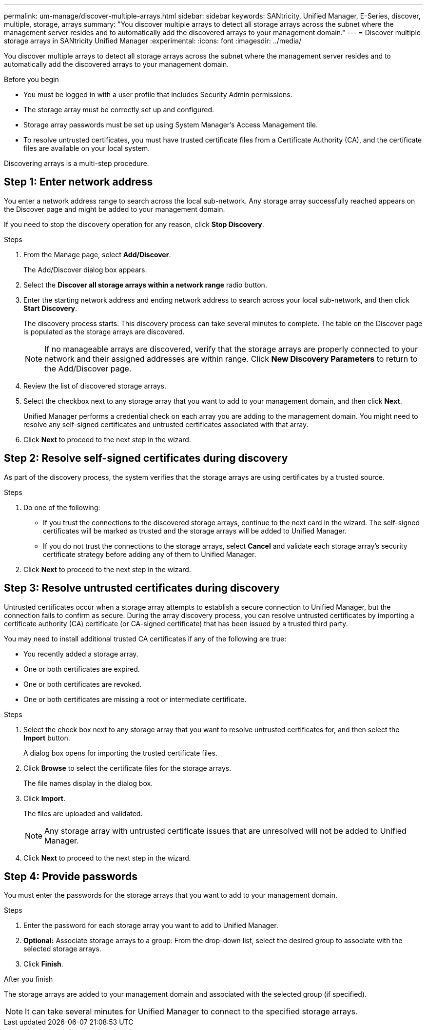 ---
permalink: um-manage/discover-multiple-arrays.html
sidebar: sidebar
keywords: SANtricity, Unified Manager, E-Series, discover, multiple, storage, arrays
summary: "You discover multiple arrays to detect all storage arrays across the subnet where the management server resides and to automatically add the discovered arrays to your management domain."
---
= Discover multiple storage arrays in SANtricity Unified Manager
:experimental:
:icons: font
:imagesdir: ../media/

[.lead]
You discover multiple arrays to detect all storage arrays across the subnet where the management server resides and to automatically add the discovered arrays to your management domain.

.Before you begin

* You must be logged in with a user profile that includes Security Admin permissions.
* The storage array must be correctly set up and configured.
* Storage array passwords must be set up using System Manager's Access Management tile.
* To resolve untrusted certificates, you must have trusted certificate files from a Certificate Authority (CA), and the certificate files are available on your local system.

Discovering arrays is a multi-step procedure.

== Step 1: Enter network address
You enter a network address range to search across the local sub-network. Any storage array successfully reached appears on the Discover page and might be added to your management domain.

If you need to stop the discovery operation for any reason, click *Stop Discovery*.

.Steps

. From the Manage page, select *Add/Discover*.
+
The Add/Discover dialog box appears.

. Select the *Discover all storage arrays within a network range* radio button.
. Enter the starting network address and ending network address to search across your local sub-network, and then click *Start Discovery*.
+
The discovery process starts. This discovery process can take several minutes to complete. The table on the Discover page is populated as the storage arrays are discovered.
+
[NOTE]
====
If no manageable arrays are discovered, verify that the storage arrays are properly connected to your network and their assigned addresses are within range. Click *New Discovery Parameters* to return to the Add/Discover page.
====

. Review the list of discovered storage arrays.
. Select the checkbox next to any storage array that you want to add to your management domain, and then click *Next*.
+
Unified Manager performs a credential check on each array you are adding to the management domain. You might need to resolve any self-signed certificates and untrusted certificates associated with that array.

. Click *Next* to proceed to the next step in the wizard.

== Step 2: Resolve self-signed certificates during discovery

As part of the discovery process, the system verifies that the storage arrays are using certificates by a trusted source.

.Steps

. Do one of the following:
 ** If you trust the connections to the discovered storage arrays, continue to the next card in the wizard. The self-signed certificates will be marked as trusted and the storage arrays will be added to Unified Manager.
 ** If you do not trust the connections to the storage arrays, select *Cancel* and validate each storage array's security certificate strategy before adding any of them to Unified Manager.
. Click *Next* to proceed to the next step in the wizard.

== Step 3: Resolve untrusted certificates during discovery

Untrusted certificates occur when a storage array attempts to establish a secure connection to Unified Manager, but the connection fails to confirm as secure. During the array discovery process, you can resolve untrusted certificates by importing a certificate authority (CA) certificate (or CA-signed certificate) that has been issued by a trusted third party.

You may need to install additional trusted CA certificates if any of the following are true:

* You recently added a storage array.
* One or both certificates are expired.
* One or both certificates are revoked.
* One or both certificates are missing a root or intermediate certificate.

.Steps

. Select the check box next to any storage array that you want to resolve untrusted certificates for, and then select the **Import** button.
+
A dialog box opens for importing the trusted certificate files.

. Click *Browse* to select the certificate files for the storage arrays.
+
The file names display in the dialog box.

. Click *Import*.
+
The files are uploaded and validated.
+
[NOTE]
====
Any storage array with untrusted certificate issues that are unresolved will not be added to Unified Manager.
====

. Click *Next* to proceed to the next step in the wizard.

== Step 4: Provide passwords
You must enter the passwords for the storage arrays that you want to add to your management domain.

.Before you begin

.Steps

. Enter the password for each storage array you want to add to Unified Manager.
. *Optional:* Associate storage arrays to a group: From the drop-down list, select the desired group to associate with the selected storage arrays.
. Click *Finish*.

.After you finish

The storage arrays are added to your management domain and associated with the selected group (if specified).

[NOTE]
====
It can take several minutes for Unified Manager to connect to the specified storage arrays.
====
